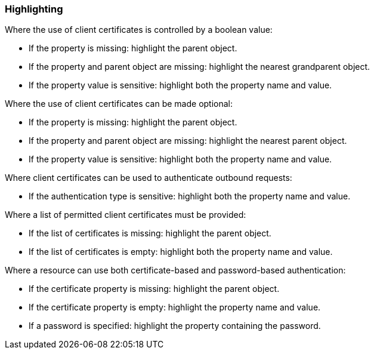 === Highlighting

Where the use of client certificates is controlled by a boolean value:

* If the property is missing: highlight the parent object.
* If the property and parent object are missing: highlight the nearest grandparent object.
* If the property value is sensitive: highlight both the property name and value.

Where the use of client certificates can be made optional:

* If the property is missing: highlight the parent object.
* If the property and parent object are missing: highlight the nearest parent object.
* If the property value is sensitive: highlight both the property name and value.

Where client certificates can be used to authenticate outbound requests:

* If the authentication type is sensitive: highlight both the property name and value.

Where a list of permitted client certificates must be provided:

* If the list of certificates is missing: highlight the parent object.
* If the list of certificates is empty: highlight both the property name and value.

Where a resource can use both certificate-based and password-based authentication:

* If the certificate property is missing: highlight the parent object.
* If the certificate property is empty: highlight the property name and value.
* If a password is specified: highlight the property containing the password.
